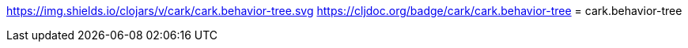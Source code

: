 link:https://clojars.org/cark/cark.behavior-tree[https://img.shields.io/clojars/v/cark/cark.behavior-tree.svg]
link:https://cljdoc.org/d/cark/cark.behavior-tree/CURRENT[https://cljdoc.org/badge/cark/cark.behavior-tree]
= cark.behavior-tree

